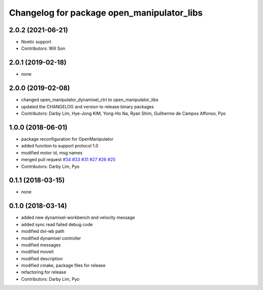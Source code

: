 ^^^^^^^^^^^^^^^^^^^^^^^^^^^^^^^^^^^^^^^^^^^
Changelog for package open_manipulator_libs
^^^^^^^^^^^^^^^^^^^^^^^^^^^^^^^^^^^^^^^^^^^

2.0.2 (2021-06-21)
------------------
* Noetic support
* Contributors: Will Son

2.0.1 (2019-02-18)
------------------
* none

2.0.0 (2019-02-08)
------------------
* changed open_manipulator_dynamixel_ctrl to open_manipulator_libs
* updated the CHANGELOG and version to release binary packages
* Contributors: Darby Lim, Hye-Jong KIM, Yong-Ho Na, Ryan Shim, Guilherme de Campos Affonso, Pyo

1.0.0 (2018-06-01)
------------------
* package reconfiguration for OpenManipulator
* added function to support protocol 1.0
* modified motor id, msg names
* merged pull request `#34 <https://github.com/ROBOTIS-GIT/open_manipulator/issues/34>`_ `#33 <https://github.com/ROBOTIS-GIT/open_manipulator/issues/33>`_ `#31 <https://github.com/ROBOTIS-GIT/open_manipulator/issues/31>`_ `#27 <https://github.com/ROBOTIS-GIT/open_manipulator/issues/27>`_ `#26 <https://github.com/ROBOTIS-GIT/open_manipulator/issues/26>`_ `#25 <https://github.com/ROBOTIS-GIT/open_manipulator/issues/25>`_
* Contributors: Darby Lim, Pyo

0.1.1 (2018-03-15)
------------------
* none

0.1.0 (2018-03-14)
------------------
* added new dynamixel-workbench and velocity message
* added sync read failed debug code
* modified dxl-wb path
* modified dynamixel controller
* modified messages
* modified moveit
* modified description
* modified cmake, package files for release
* refactoring for release
* Contributors: Darby Lim, Pyo
